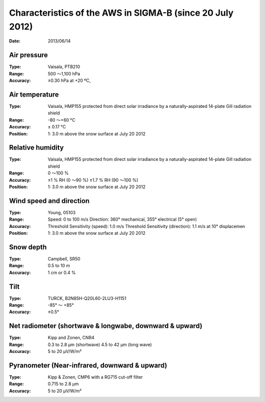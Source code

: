 Characteristics of the AWS in SIGMA-B (since 20 July 2012)
==========================================================
:Date:      2013/06/14

Air pressure
------------

:Type:      Vaisala, PTB210
:Range:     500 ～1,100 hPa
:Accuracy:  ±0.30 hPa at +20 ºC,

Air temperature
---------------

:Type:      Vaisala, HMP155 protected from direct solar irradiance by a
            naturally-aspirated 14-plate Gill radiation shield
:Range:     -80 ～+60 °C
:Accuracy:  ± 0.17 °C
:Position:  1: 3.0 m above the snow surface at July 20 2012

Relative humidity
-----------------

:Type:      Vaisala, HMP155 protected from direct solar irradiance by a
            naturally-aspirated 14-plate Gill radiation shield
:Range:     0 ～100 %
:Accuracy:  ±1 % RH (0 ～90 %)
            ±1.7 % RH (90 ～100 %)
:Position:  1: 3.0 m above the snow surface at July 20 2012

Wind speed and direction
------------------------

:Type:      Young, 05103
:Range:     Speed: 0 to 100 m/s
            Direction: 360° mechanical, 355° electrical (5° open)
:Accuracy:  Threshold Sensitivity (speed): 1.0 m/s
            Threshold Sensitivity (direction): 1.1 m/s at 10° displacemen
:Position:  1: 3.0 m above the snow surface at July 20 2012

Snow depth
----------

:Type:      Campbell, SR50
:Range:     0.5 to 10 m
:Accuracy:  1 cm or 0.4 %

Tilt
----

:Type:      TURCK, B2N85H-Q20L60-2LU3-H1151
:Range:     -85° ～ +85°
:Accuracy:  ±0.5°

Net radiometer (shortwave & longwabe, downward & upward)
--------------------------------------------------------

:Type:      Kipp and Zonen, CNR4
:Range:     0.3 to 2.8 µm (shortwave)
            4.5 to 42 µm (long wave)
:Accuracy:  5 to 20 µV/W/m²

Pyranometer (Near-infrared, downward & upward)
----------------------------------------------

:Type:      Kipp & Zonen, CMP6 with a RG715 cut-off filter
:Range:     0.715 to 2.8 µm
:Accuracy:  5 to 20 µV/W/m²
